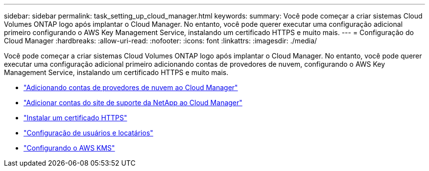 ---
sidebar: sidebar 
permalink: task_setting_up_cloud_manager.html 
keywords:  
summary: Você pode começar a criar sistemas Cloud Volumes ONTAP logo após implantar o Cloud Manager. No entanto, você pode querer executar uma configuração adicional primeiro configurando o AWS Key Management Service, instalando um certificado HTTPS e muito mais. 
---
= Configuração do Cloud Manager
:hardbreaks:
:allow-uri-read: 
:nofooter: 
:icons: font
:linkattrs: 
:imagesdir: ./media/


[role="lead"]
Você pode começar a criar sistemas Cloud Volumes ONTAP logo após implantar o Cloud Manager. No entanto, você pode querer executar uma configuração adicional primeiro adicionando contas de provedores de nuvem, configurando o AWS Key Management Service, instalando um certificado HTTPS e muito mais.

* link:task_adding_cloud_accounts.html["Adicionando contas de provedores de nuvem ao Cloud Manager"]
* link:task_adding_nss_accounts.html["Adicionar contas do site de suporte da NetApp ao Cloud Manager"]
* link:task_installing_https_cert.html["Instalar um certificado HTTPS"]
* link:task_setting_up_users_tenants.html["Configuração de usuários e locatários"]
* link:task_setting_up_kms.html["Configurando o AWS KMS"]

